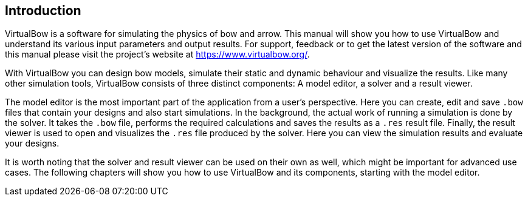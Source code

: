 == Introduction

VirtualBow is a software for simulating the physics of bow and arrow.
This manual will show you how to use VirtualBow and understand its various input parameters and output results.
For support, feedback or to get the latest version of the software and this manual please visit the project's website at https://www.virtualbow.org/.

With VirtualBow you can design bow models, simulate their static and dynamic behaviour and visualize the results.
Like many other simulation tools, VirtualBow consists of three distinct components: A model editor, a solver and a result viewer.

The model editor is the most important part of the application from a user’s perspective.
Here you can create, edit and save `.bow` files that contain your designs and also start simulations.
In the background, the actual work of running a simulation is done by the solver.
It takes the `.bow` file, performs the required calculations and saves the results as a `.res` result file.
Finally, the result viewer is used to open and visualizes the `.res` file produced by the solver.
Here you can view the simulation results and evaluate your designs.

It is worth noting that the solver and result viewer can be used on their own as well, which might be important for advanced use cases.
The following chapters will show you how to use VirtualBow and its components, starting with the model editor.
